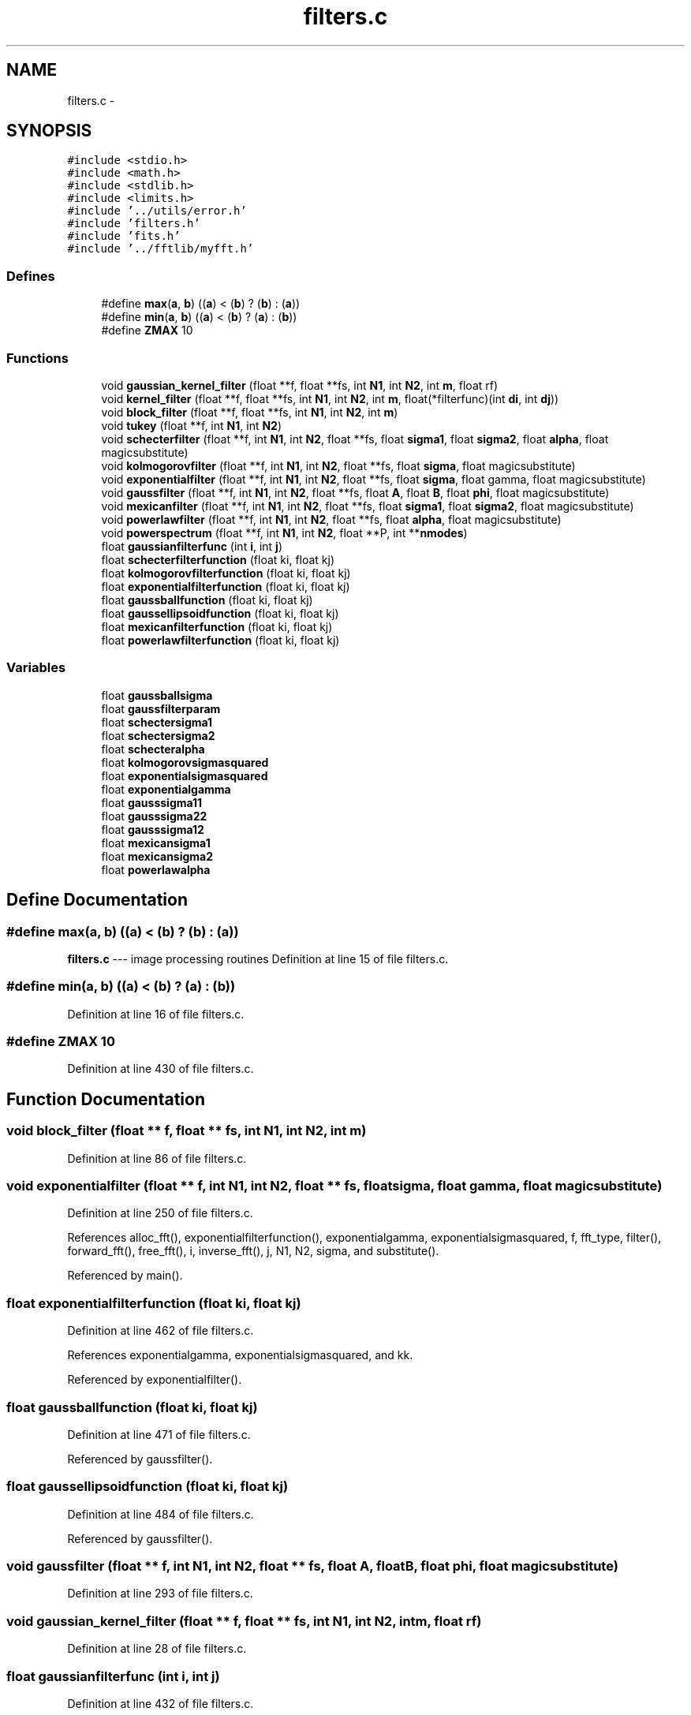 .TH "filters.c" 3 "23 Dec 2003" "imcat" \" -*- nroff -*-
.ad l
.nh
.SH NAME
filters.c \- 
.SH SYNOPSIS
.br
.PP
\fC#include <stdio.h>\fP
.br
\fC#include <math.h>\fP
.br
\fC#include <stdlib.h>\fP
.br
\fC#include <limits.h>\fP
.br
\fC#include '../utils/error.h'\fP
.br
\fC#include 'filters.h'\fP
.br
\fC#include 'fits.h'\fP
.br
\fC#include '../fftlib/myfft.h'\fP
.br

.SS "Defines"

.in +1c
.ti -1c
.RI "#define \fBmax\fP(\fBa\fP, \fBb\fP)   ((\fBa\fP) < (\fBb\fP) ? (\fBb\fP) : (\fBa\fP))"
.br
.ti -1c
.RI "#define \fBmin\fP(\fBa\fP, \fBb\fP)   ((\fBa\fP) < (\fBb\fP) ? (\fBa\fP) : (\fBb\fP))"
.br
.ti -1c
.RI "#define \fBZMAX\fP   10"
.br
.in -1c
.SS "Functions"

.in +1c
.ti -1c
.RI "void \fBgaussian_kernel_filter\fP (float **f, float **fs, int \fBN1\fP, int \fBN2\fP, int \fBm\fP, float rf)"
.br
.ti -1c
.RI "void \fBkernel_filter\fP (float **f, float **fs, int \fBN1\fP, int \fBN2\fP, int \fBm\fP, float(*filterfunc)(int \fBdi\fP, int \fBdj\fP))"
.br
.ti -1c
.RI "void \fBblock_filter\fP (float **f, float **fs, int \fBN1\fP, int \fBN2\fP, int \fBm\fP)"
.br
.ti -1c
.RI "void \fBtukey\fP (float **f, int \fBN1\fP, int \fBN2\fP)"
.br
.ti -1c
.RI "void \fBschecterfilter\fP (float **f, int \fBN1\fP, int \fBN2\fP, float **fs, float \fBsigma1\fP, float \fBsigma2\fP, float \fBalpha\fP, float magicsubstitute)"
.br
.ti -1c
.RI "void \fBkolmogorovfilter\fP (float **f, int \fBN1\fP, int \fBN2\fP, float **fs, float \fBsigma\fP, float magicsubstitute)"
.br
.ti -1c
.RI "void \fBexponentialfilter\fP (float **f, int \fBN1\fP, int \fBN2\fP, float **fs, float \fBsigma\fP, float gamma, float magicsubstitute)"
.br
.ti -1c
.RI "void \fBgaussfilter\fP (float **f, int \fBN1\fP, int \fBN2\fP, float **fs, float \fBA\fP, float \fBB\fP, float \fBphi\fP, float magicsubstitute)"
.br
.ti -1c
.RI "void \fBmexicanfilter\fP (float **f, int \fBN1\fP, int \fBN2\fP, float **fs, float \fBsigma1\fP, float \fBsigma2\fP, float magicsubstitute)"
.br
.ti -1c
.RI "void \fBpowerlawfilter\fP (float **f, int \fBN1\fP, int \fBN2\fP, float **fs, float \fBalpha\fP, float magicsubstitute)"
.br
.ti -1c
.RI "void \fBpowerspectrum\fP (float **f, int \fBN1\fP, int \fBN2\fP, float **P, int **\fBnmodes\fP)"
.br
.ti -1c
.RI "float \fBgaussianfilterfunc\fP (int \fBi\fP, int \fBj\fP)"
.br
.ti -1c
.RI "float \fBschecterfilterfunction\fP (float ki, float kj)"
.br
.ti -1c
.RI "float \fBkolmogorovfilterfunction\fP (float ki, float kj)"
.br
.ti -1c
.RI "float \fBexponentialfilterfunction\fP (float ki, float kj)"
.br
.ti -1c
.RI "float \fBgaussballfunction\fP (float ki, float kj)"
.br
.ti -1c
.RI "float \fBgaussellipsoidfunction\fP (float ki, float kj)"
.br
.ti -1c
.RI "float \fBmexicanfilterfunction\fP (float ki, float kj)"
.br
.ti -1c
.RI "float \fBpowerlawfilterfunction\fP (float ki, float kj)"
.br
.in -1c
.SS "Variables"

.in +1c
.ti -1c
.RI "float \fBgaussballsigma\fP"
.br
.ti -1c
.RI "float \fBgaussfilterparam\fP"
.br
.ti -1c
.RI "float \fBschectersigma1\fP"
.br
.ti -1c
.RI "float \fBschectersigma2\fP"
.br
.ti -1c
.RI "float \fBschecteralpha\fP"
.br
.ti -1c
.RI "float \fBkolmogorovsigmasquared\fP"
.br
.ti -1c
.RI "float \fBexponentialsigmasquared\fP"
.br
.ti -1c
.RI "float \fBexponentialgamma\fP"
.br
.ti -1c
.RI "float \fBgausssigma11\fP"
.br
.ti -1c
.RI "float \fBgausssigma22\fP"
.br
.ti -1c
.RI "float \fBgausssigma12\fP"
.br
.ti -1c
.RI "float \fBmexicansigma1\fP"
.br
.ti -1c
.RI "float \fBmexicansigma2\fP"
.br
.ti -1c
.RI "float \fBpowerlawalpha\fP"
.br
.in -1c
.SH "Define Documentation"
.PP 
.SS "#define max(\fBa\fP, \fBb\fP)   ((\fBa\fP) < (\fBb\fP) ? (\fBb\fP) : (\fBa\fP))"
.PP
\fBfilters.c\fP --- image processing routines Definition at line 15 of file filters.c.
.SS "#define min(\fBa\fP, \fBb\fP)   ((\fBa\fP) < (\fBb\fP) ? (\fBa\fP) : (\fBb\fP))"
.PP
Definition at line 16 of file filters.c.
.SS "#define ZMAX   10"
.PP
Definition at line 430 of file filters.c.
.SH "Function Documentation"
.PP 
.SS "void block_filter (float ** f, float ** fs, int N1, int N2, int m)"
.PP
Definition at line 86 of file filters.c.
.SS "void exponentialfilter (float ** f, int N1, int N2, float ** fs, float sigma, float gamma, float magicsubstitute)"
.PP
Definition at line 250 of file filters.c.
.PP
References alloc_fft(), exponentialfilterfunction(), exponentialgamma, exponentialsigmasquared, f, fft_type, filter(), forward_fft(), free_fft(), i, inverse_fft(), j, N1, N2, sigma, and substitute().
.PP
Referenced by main().
.SS "float exponentialfilterfunction (float ki, float kj)"
.PP
Definition at line 462 of file filters.c.
.PP
References exponentialgamma, exponentialsigmasquared, and kk.
.PP
Referenced by exponentialfilter().
.SS "float gaussballfunction (float ki, float kj)"
.PP
Definition at line 471 of file filters.c.
.PP
Referenced by gaussfilter().
.SS "float gaussellipsoidfunction (float ki, float kj)"
.PP
Definition at line 484 of file filters.c.
.PP
Referenced by gaussfilter().
.SS "void gaussfilter (float ** f, int N1, int N2, float ** fs, float A, float B, float phi, float magicsubstitute)"
.PP
Definition at line 293 of file filters.c.
.SS "void gaussian_kernel_filter (float ** f, float ** fs, int N1, int N2, int m, float rf)"
.PP
Definition at line 28 of file filters.c.
.SS "float gaussianfilterfunc (int i, int j)"
.PP
Definition at line 432 of file filters.c.
.PP
Referenced by gaussian_kernel_filter().
.SS "void kernel_filter (float ** f, float ** fs, int N1, int N2, int m, float(* filterfunc)(int \fBdi\fP, int \fBdj\fP))"
.PP
Definition at line 35 of file filters.c.
.SS "void kolmogorovfilter (float ** f, int N1, int N2, float ** fs, float sigma, float magicsubstitute)"
.PP
Definition at line 206 of file filters.c.
.SS "float kolmogorovfilterfunction (float ki, float kj)"
.PP
Definition at line 454 of file filters.c.
.PP
Referenced by kolmogorovfilter().
.SS "void mexicanfilter (float ** f, int N1, int N2, float ** fs, float sigma1, float sigma2, float magicsubstitute)"
.PP
Definition at line 351 of file filters.c.
.SS "float mexicanfilterfunction (float ki, float kj)"
.PP
Definition at line 498 of file filters.c.
.SS "void powerlawfilter (float ** f, int N1, int N2, float ** fs, float alpha, float magicsubstitute)"
.PP
Definition at line 385 of file filters.c.
.SS "float powerlawfilterfunction (float ki, float kj)"
.PP
Definition at line 508 of file filters.c.
.PP
Referenced by powerlawfilter().
.SS "void powerspectrum (float ** f, int N1, int N2, float ** P, int ** nmodes)"
.PP
2-D power spectrum analysis. f[][] is N2 * N1 array. N must be power of two. P[] and nmodes[] must be allocated by calling function with dimension N / 2.
.PP
Result is P[k] = sum f exp(\fBik.r\fP) averages on rings in k-space. Array nmodes[k] contains the number of modes used in averaging which is needed for uncertainty. Definition at line 417 of file filters.c.
.SS "void schecterfilter (float ** f, int N1, int N2, float ** fs, float sigma1, float sigma2, float alpha, float magicsubstitute)"
.PP
Definition at line 155 of file filters.c.
.SS "float schecterfilterfunction (float ki, float kj)"
.PP
Definition at line 444 of file filters.c.
.PP
Referenced by schecterfilter().
.SS "void tukey (float ** f, int N1, int N2)"
.PP
Definition at line 122 of file filters.c.
.SH "Variable Documentation"
.PP 
.SS "float \fBexponentialgamma\fP\fC [static]\fP"
.PP
Definition at line 23 of file filters.c.
.PP
Referenced by exponentialfilter(), and exponentialfilterfunction().
.SS "float \fBexponentialsigmasquared\fP\fC [static]\fP"
.PP
Definition at line 23 of file filters.c.
.PP
Referenced by exponentialfilter(), and exponentialfilterfunction().
.SS "float \fBgaussballsigma\fP\fC [static]\fP"
.PP
Definition at line 19 of file filters.c.
.PP
Referenced by gaussballfunction(), and gaussfilter().
.SS "float \fBgaussfilterparam\fP\fC [static]\fP"
.PP
Definition at line 20 of file filters.c.
.PP
Referenced by gaussian_kernel_filter(), and gaussianfilterfunc().
.SS "float \fBgausssigma11\fP\fC [static]\fP"
.PP
Definition at line 24 of file filters.c.
.PP
Referenced by gaussellipsoidfunction(), and gaussfilter().
.SS "float \fBgausssigma12\fP\fC [static]\fP"
.PP
Definition at line 24 of file filters.c.
.PP
Referenced by gaussellipsoidfunction(), and gaussfilter().
.SS "float \fBgausssigma22\fP\fC [static]\fP"
.PP
Definition at line 24 of file filters.c.
.PP
Referenced by gaussellipsoidfunction(), and gaussfilter().
.SS "float \fBkolmogorovsigmasquared\fP\fC [static]\fP"
.PP
Definition at line 22 of file filters.c.
.PP
Referenced by kolmogorovfilter(), and kolmogorovfilterfunction().
.SS "float \fBmexicansigma1\fP\fC [static]\fP"
.PP
Definition at line 25 of file filters.c.
.PP
Referenced by mexicanfilter(), and mexicanfilterfunction().
.SS "float \fBmexicansigma2\fP\fC [static]\fP"
.PP
Definition at line 25 of file filters.c.
.PP
Referenced by mexicanfilter(), and mexicanfilterfunction().
.SS "float \fBpowerlawalpha\fP\fC [static]\fP"
.PP
Definition at line 26 of file filters.c.
.PP
Referenced by powerlawfilter(), and powerlawfilterfunction().
.SS "float \fBschecteralpha\fP\fC [static]\fP"
.PP
Definition at line 21 of file filters.c.
.PP
Referenced by schecterfilter(), and schecterfilterfunction().
.SS "float \fBschectersigma1\fP\fC [static]\fP"
.PP
Definition at line 21 of file filters.c.
.PP
Referenced by schecterfilter(), and schecterfilterfunction().
.SS "float \fBschectersigma2\fP\fC [static]\fP"
.PP
Definition at line 21 of file filters.c.
.PP
Referenced by schecterfilter(), and schecterfilterfunction().
.SH "Author"
.PP 
Generated automatically by Doxygen for imcat from the source code.
